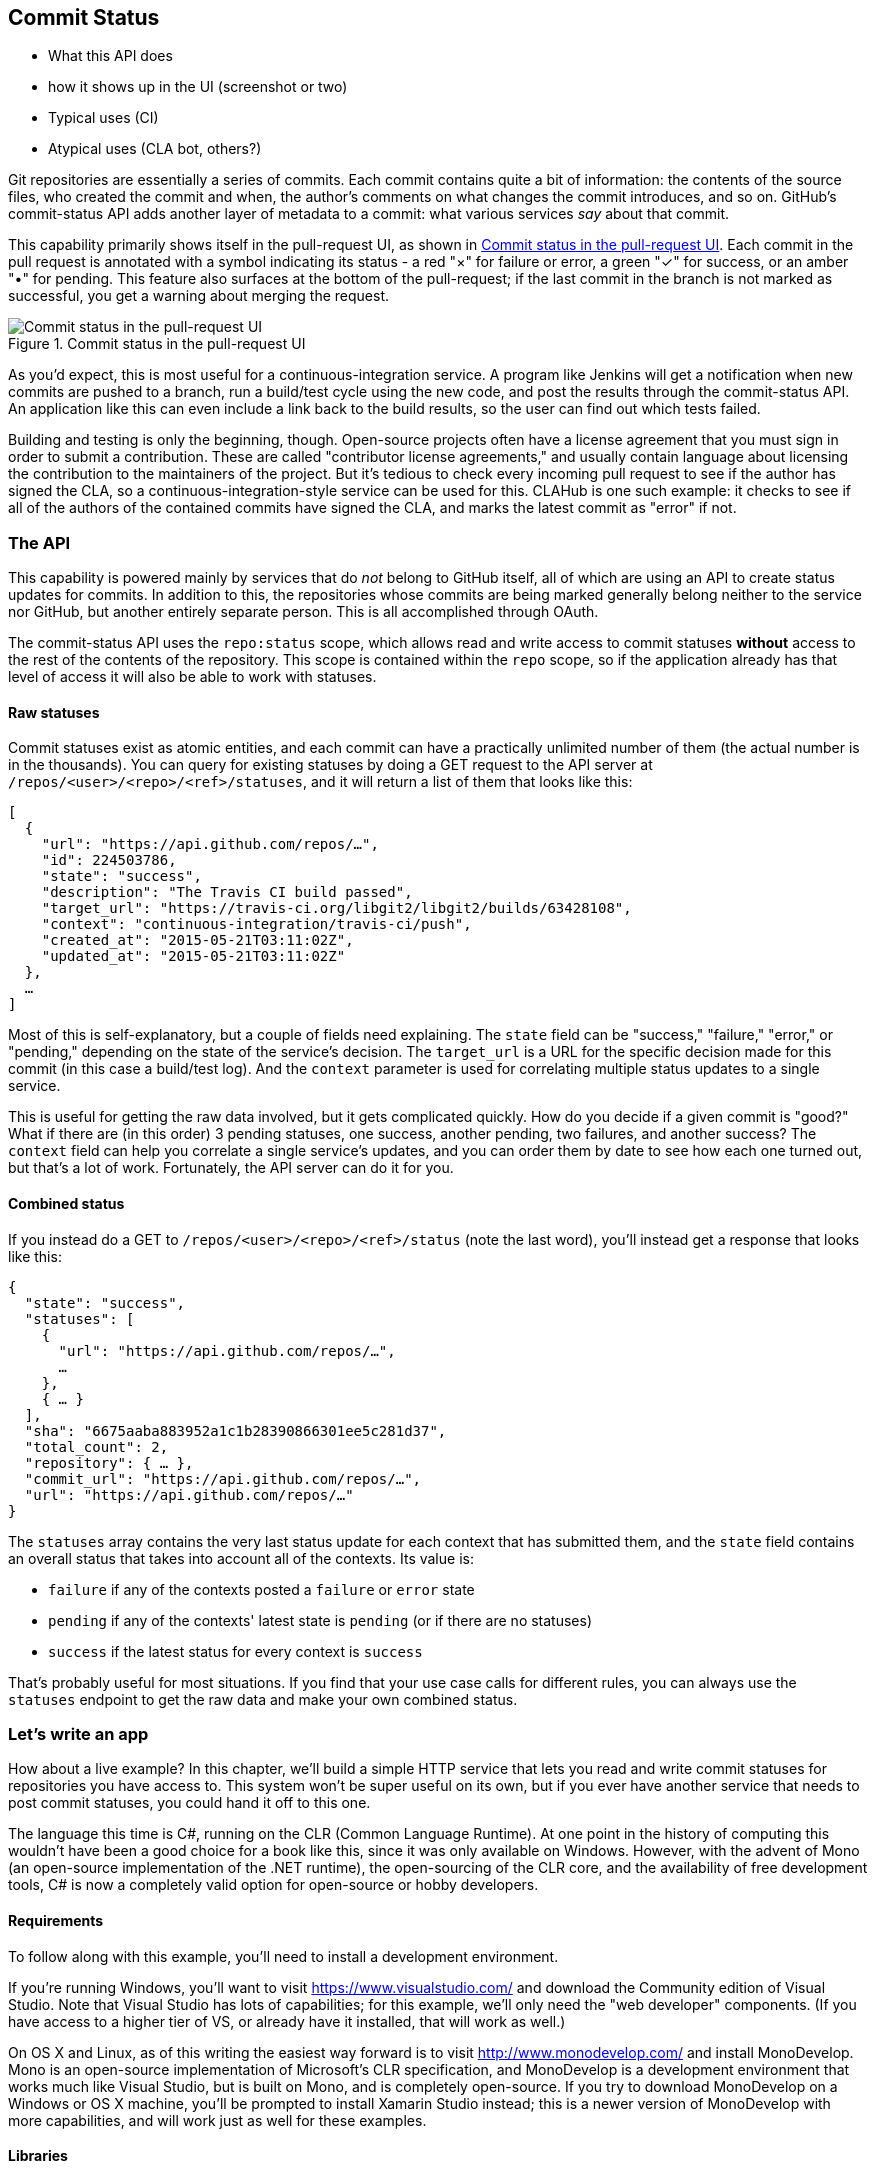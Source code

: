 == Commit Status

- What this API does
- how it shows up in the UI (screenshot or two)
- Typical uses (CI)
- Atypical uses (CLA bot, others?)

Git repositories are essentially a series of commits.
Each commit contains quite a bit of information: the contents of the source files, who created the commit and when, the author's comments on what changes the commit introduces, and so on.
GitHub's commit-status API adds another layer of metadata to a commit: what various services _say_ about that commit.

This capability primarily shows itself in the pull-request UI, as shown in <<status_pr>>.
Each commit in the pull request is annotated with a symbol indicating its status - a red "&#xd7;" for failure or error, a green "&#x2713;" for success, or an amber "&#x2022;" for pending.
This feature also surfaces at the bottom of the pull-request; if the last commit in the branch is not marked as successful, you get a warning about merging the request. 

[[status_pr]]
.Commit status in the pull-request UI
image::images/commit-status-ui.png[Commit status in the pull-request UI]

As you'd expect, this is most useful for a continuous-integration service.
A program like Jenkins will get a notification when new commits are pushed to a branch, run a build/test cycle using the new code, and post the results through the commit-status API.
An application like this can even include a link back to the build results, so the user can find out which tests failed.

Building and testing is only the beginning, though.
Open-source projects often have a license agreement that you must sign in order to submit a contribution.
These are called "contributor license agreements," and usually contain language about licensing the contribution to the maintainers of the project.
But it's tedious to check every incoming pull request to see if the author has signed the CLA, so a continuous-integration-style service can be used for this.
CLAHub is one such example: it checks to see if all of the authors of the contained commits have signed the CLA, and marks the latest commit as "error" if not.

=== The API

This capability is powered mainly by services that do _not_ belong to GitHub itself, all of which are using an API to create status updates for commits.
In addition to this, the repositories whose commits are being marked generally belong neither to the service nor GitHub, but another entirely separate person.
This is all accomplished through OAuth.

The commit-status API uses the `repo:status` scope, which allows read and write access to commit statuses *without* access to the rest of the contents of the repository.
This scope is contained within the `repo` scope, so if the application already has that level of access it will also be able to work with statuses.

==== Raw statuses

Commit statuses exist as atomic entities, and each commit can have a practically unlimited number of them (the actual number is in the thousands).
You can query for existing statuses by doing a GET request to the API server at `/repos/<user>/<repo>/<ref>/statuses`, and it will return a list of them that looks like this: 

[source,json]
----
[
  {
    "url": "https://api.github.com/repos/…",
    "id": 224503786,
    "state": "success",
    "description": "The Travis CI build passed",
    "target_url": "https://travis-ci.org/libgit2/libgit2/builds/63428108",
    "context": "continuous-integration/travis-ci/push",
    "created_at": "2015-05-21T03:11:02Z",
    "updated_at": "2015-05-21T03:11:02Z"
  },
  …
]
----

Most of this is self-explanatory, but a couple of fields need explaining.
The `state` field can be "success," "failure," "error," or "pending," depending on the state of the service's decision.
The `target_url` is a URL for the specific decision made for this commit (in this case a build/test log).
And the `context` parameter is used for correlating multiple status updates to a single service.

This is useful for getting the raw data involved, but it gets complicated quickly.
How do you decide if a given commit is "good?"
What if there are (in this order) 3 pending statuses, one success, another pending, two failures, and another success?
The `context` field can help you correlate a single service's updates, and you can order them by date to see how each one turned out, but that's a lot of work.
Fortunately, the API server can do it for you.

==== Combined status

If you instead do a GET to `/repos/<user>/<repo>/<ref>/status` (note the last word), you'll instead get a response that looks like this:

[source,json]
----
{
  "state": "success",
  "statuses": [
    {
      "url": "https://api.github.com/repos/…",
      …
    },
    { … }
  ],
  "sha": "6675aaba883952a1c1b28390866301ee5c281d37",
  "total_count": 2,
  "repository": { … },
  "commit_url": "https://api.github.com/repos/…",
  "url": "https://api.github.com/repos/…"
}
----

The `statuses` array contains the very last status update for each context that has submitted them, and the `state` field contains an overall status that takes into account all of the contexts.
Its value is:

- `failure` if any of the contexts posted a `failure` or `error` state
- `pending` if any of the contexts' latest state is `pending` (or if there are no statuses)
- `success` if the latest status for every context is `success`

That's probably useful for most situations.
If you find that your use case calls for different rules, you can always use the `statuses` endpoint to get the raw data and make your own combined status.

=== Let's write an app

How about a live example?
In this chapter, we'll build a simple HTTP service that lets you read and write commit statuses for repositories you have access to.
This system won't be super useful on its own, but if you ever have another service that needs to post commit statuses, you could hand it off to this one.

The language this time is C#, running on the CLR (Common Language Runtime).
At one point in the history of computing this wouldn't have been a good choice for a book like this, since it was only available on Windows.
However, with the advent of Mono (an open-source implementation of the .NET runtime), the open-sourcing of the CLR core, and the availability of free development tools, C# is now a completely valid option for open-source or hobby developers.

==== Requirements

To follow along with this example, you'll need to install a development environment.

If you're running Windows, you'll want to visit https://www.visualstudio.com/[] and download the Community edition of Visual Studio.
Note that Visual Studio has lots of capabilities; for this example, we'll only need the "web developer" components.
(If you have access to a higher tier of VS, or already have it installed, that will work as well.)

On OS X and Linux, as of this writing the easiest way forward is to visit http://www.monodevelop.com/[] and install MonoDevelop.
Mono is an open-source implementation of Microsoft's CLR specification, and MonoDevelop is a development environment that works much like Visual Studio, but is built on Mono, and is completely open-source.
If you try to download MonoDevelop on a Windows or OS X machine, you'll be prompted to install Xamarin Studio instead; this is a newer version of MonoDevelop with more capabilities, and will work just as well for these examples.

==== Libraries

You'll be happy to find out that we won't be writing an entire HTTP server from scratch.
There are a number of open-source packages that do this work for us, and for this project we'll be using Nancy.
Nancy is a project that started as a CLR port of the Sinatra framework for Ruby, and takes its name from Frank Sinatra's daughter Nancy Sinatra.
It's very capable, but also very succinct, as you'll see.

We also won't be directly implementing access to the GitHub API, because GitHub provides a CLR library for that.
It's called octokit.net, and it does all the right things with regard to asynchronicity and type safety.
This is the same library used by the GitHub client for Windows, so it'll definitely do the job for our little application.

==== Initial setup

On Visual Studio, you'll want to install a plugin to make this process smoother – the Nancy project templates.
Visit https://visualstudiogallery.msdn.microsoft.com/[] and search for "nancy.templates".
The 

==== OAuth flow
==== Endpoint handlers

=== Summary

